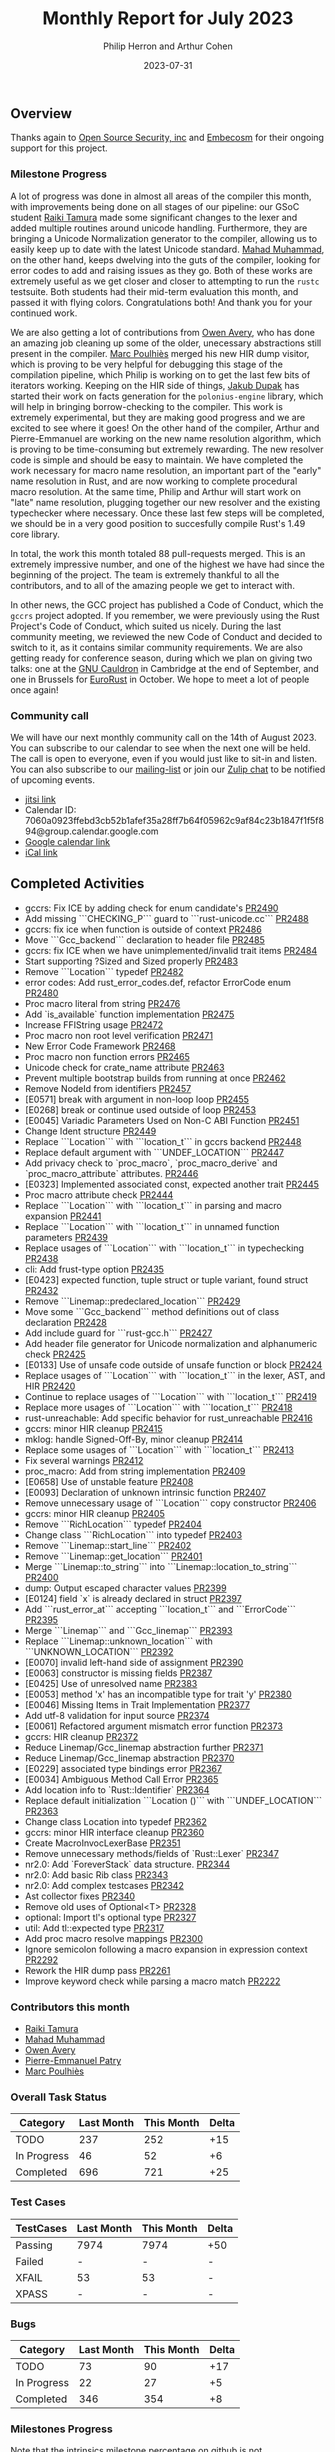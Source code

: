 #+title:  Monthly Report for July 2023
#+author: Philip Herron and Arthur Cohen
#+date:   2023-07-31
# do not treat a_b as a<sub>b</sub>, i.e. fn_once
#+options: ^:nil

** Overview

Thanks again to [[https://opensrcsec.com/][Open Source Security, inc]] and [[https://www.embecosm.com/][Embecosm]] for their ongoing support for this project.

*** Milestone Progress

A lot of progress was done in almost all areas of the compiler this month, with improvements being done on all stages of our pipeline: our GSoC student [[https://github.com/tamaroning][Raiki Tamura]] made some significant changes to the lexer and added multiple routines around unicode handling. Furthermore, they are bringing a Unicode Normalization generator to the compiler, allowing us to easily keep up to date with the latest Unicode standard. [[https://github.com/mahadmuhammad][Mahad Muhammad]], on the other hand, keeps dwelving into the guts of the compiler, looking for error codes to add and raising issues as they go. Both of these works are extremely useful as we get closer and closer to attempting to run the ~rustc~ testsuite. Both students had their mid-term evaluation this month, and passed it with flying colors. Congratulations both! And thank you for your continued work.

We are also getting a lot of contributions from [[https://github.com/powerboat9][Owen Avery]], who has done an amazing job cleaning up some of the older, unecessary abstractions still present in the compiler. [[https://github.com/dkm][Marc Poulhiès]] merged his new HIR dump visitor, which is proving to be very helpful for debugging this stage of the compilation pipeline, which Philip is working on to get the last few bits of iterators working. Keeping on the HIR side of things, [[https://github.com/jdupak][Jakub Dupak]] has started their work on facts generation for the ~polonius-engine~ library, which will help in bringing borrow-checking to the compiler. This work is extremely experimental, but they are making good progress and we are excited to see where it goes!
On the other hand of the compiler, Arthur and Pierre-Emmanuel are working on the new name resolution algorithm, which is proving to be time-consuming but extremely rewarding. The new resolver code is simple and should be easy to maintain. We have completed the work necessary for macro name resolution, an important part of the "early" name resolution in Rust, and are now working to complete procedural macro resolution. At the same time, Philip and Arthur will start work on "late" name resolution, plugging together our new resolver and the existing typechecker where necessary. Once these last few steps will be completed, we should be in a very good position to succesfully compile Rust's 1.49 core library.

In total, the work this month totaled 88 pull-requests merged. This is an extremely impressive number, and one of the highest we have had since the beginning of the project. The team is extremely thankful to all the contributors, and to all of the amazing people we get to interact with.

In other news, the GCC project has published a Code of Conduct, which the ~gccrs~ project adopted. If you remember, we were previously using the Rust Project's Code of Conduct, which suited us nicely. During the last community meeting, we reviewed the new Code of Conduct and decided to switch to it, as it contains similar community requirements.
We are also getting ready for conference season, during which we plan on giving two talks: one at the [[https://gcc.gnu.org/wiki/cauldron2023][GNU Cauldron]] in Cambridge at the end of September, and one in Brussels for [[https://eurorust.eu][EuroRust]] in October. We hope to meet a lot of people once again!

*** Community call

We will have our next monthly community call on the 14th of August 2023. You can subscribe to our calendar
to see when the next one will be held. The call is open to everyone, even if you would just
like to sit-in and listen. You can also subscribe to our [[https://gcc.gnu.org/mailman/listinfo/gcc-rust][mailing-list]] or join our [[https://gcc-rust.zulipchat.com][Zulip chat]] to
be notified of upcoming events.

- [[https://meet.jit.si/gccrs-community-call-july][jitsi link]]
- Calendar ID: 7060a0923ffebd3cb52b1afef35a28ff7b64f05962c9af84c23b1847f1f5f894@group.calendar.google.com
- [[https://calendar.google.com/calendar/embed?src=7060a0923ffebd3cb52b1afef35a28ff7b64f05962c9af84c23b1847f1f5f894%40group.calendar.google.com][Google calendar link]]
- [[https://calendar.google.com/calendar/ical/7060a0923ffebd3cb52b1afef35a28ff7b64f05962c9af84c23b1847f1f5f894%40group.calendar.google.com/public/basic.ics][iCal link]]

** Completed Activities

- gccrs: Fix ICE by adding check for enum candidate's [[https://github.com/rust-gcc/gccrs/pull/2490][PR2490]]
- Add missing ```CHECKING_P``` guard to ```rust-unicode.cc``` [[https://github.com/rust-gcc/gccrs/pull/2488][PR2488]]
- gccrs: fix ice when function is outside of context [[https://github.com/rust-gcc/gccrs/pull/2486][PR2486]]
- Move ```Gcc_backend``` declaration to header file [[https://github.com/rust-gcc/gccrs/pull/2485][PR2485]]
- gccrs: fix ICE when we have unimplemented/invalid trait items [[https://github.com/rust-gcc/gccrs/pull/2484][PR2484]]
- Start supporting ?Sized and Sized properly [[https://github.com/rust-gcc/gccrs/pull/2483][PR2483]]
- Remove ```Location``` typedef [[https://github.com/rust-gcc/gccrs/pull/2482][PR2482]]
- error codes: Add rust_error_codes.def, refactor ErrorCode enum [[https://github.com/rust-gcc/gccrs/pull/2480][PR2480]]
- Proc macro literal from string [[https://github.com/rust-gcc/gccrs/pull/2476][PR2476]]
- Add `is_available` function implementation [[https://github.com/rust-gcc/gccrs/pull/2475][PR2475]]
- Increase FFIString usage [[https://github.com/rust-gcc/gccrs/pull/2472][PR2472]]
- Proc macro non root level verification [[https://github.com/rust-gcc/gccrs/pull/2471][PR2471]]
- New Error Code Framework [[https://github.com/rust-gcc/gccrs/pull/2468][PR2468]]
- Proc macro non function errors [[https://github.com/rust-gcc/gccrs/pull/2465][PR2465]]
- Unicode check for crate_name attribute [[https://github.com/rust-gcc/gccrs/pull/2463][PR2463]]
- Prevent multiple bootstrap builds from running at once [[https://github.com/rust-gcc/gccrs/pull/2462][PR2462]]
- Remove NodeId from identifiers [[https://github.com/rust-gcc/gccrs/pull/2457][PR2457]]
- [E0571] break with argument in non-loop loop [[https://github.com/rust-gcc/gccrs/pull/2455][PR2455]]
- [E0268] break or continue used outside of loop [[https://github.com/rust-gcc/gccrs/pull/2453][PR2453]]
- [E0045] Variadic Parameters Used on Non-C ABI Function [[https://github.com/rust-gcc/gccrs/pull/2451][PR2451]]
- Change Ident structure [[https://github.com/rust-gcc/gccrs/pull/2449][PR2449]]
- Replace ```Location``` with ```location_t``` in gccrs backend [[https://github.com/rust-gcc/gccrs/pull/2448][PR2448]]
- Replace default argument with ```UNDEF_LOCATION``` [[https://github.com/rust-gcc/gccrs/pull/2447][PR2447]]
- Add privacy check to `proc_macro`, `proc_macro_derive` and `proc_macro_attribute` attributes. [[https://github.com/rust-gcc/gccrs/pull/2446][PR2446]]
- [E0323] Implemented associated const, expected another trait [[https://github.com/rust-gcc/gccrs/pull/2445][PR2445]]
- Proc macro attribute check [[https://github.com/rust-gcc/gccrs/pull/2444][PR2444]]
- Replace ```Location``` with ```location_t``` in parsing and macro expansion [[https://github.com/rust-gcc/gccrs/pull/2441][PR2441]]
- Replace ```Location``` with ```location_t``` in unnamed function parameters [[https://github.com/rust-gcc/gccrs/pull/2439][PR2439]]
- Replace usages of ```Location``` with ```location_t``` in typechecking [[https://github.com/rust-gcc/gccrs/pull/2438][PR2438]]
- cli: Add frust-type option [[https://github.com/rust-gcc/gccrs/pull/2435][PR2435]]
- [E0423] expected function, tuple struct or tuple variant, found struct [[https://github.com/rust-gcc/gccrs/pull/2432][PR2432]]
- Remove ```Linemap::predeclared_location``` [[https://github.com/rust-gcc/gccrs/pull/2429][PR2429]]
- Move some ```Gcc_backend``` method definitions out of class declaration [[https://github.com/rust-gcc/gccrs/pull/2428][PR2428]]
- Add include guard for ```rust-gcc.h``` [[https://github.com/rust-gcc/gccrs/pull/2427][PR2427]]
- Add header file generator for Unicode normalization and alphanumeric check [[https://github.com/rust-gcc/gccrs/pull/2425][PR2425]]
- [E0133] Use of unsafe code outside of unsafe function or block [[https://github.com/rust-gcc/gccrs/pull/2424][PR2424]]
- Replace usages of ```Location``` with ```location_t``` in the lexer, AST, and HIR [[https://github.com/rust-gcc/gccrs/pull/2420][PR2420]]
- Continue to replace usages of ```Location``` with ```location_t``` [[https://github.com/rust-gcc/gccrs/pull/2419][PR2419]]
- Replace more usages of ```Location``` with ```location_t``` [[https://github.com/rust-gcc/gccrs/pull/2418][PR2418]]
- rust-unreachable: Add specific behavior for rust_unreachable [[https://github.com/rust-gcc/gccrs/pull/2416][PR2416]]
- gccrs: minor HIR cleanup [[https://github.com/rust-gcc/gccrs/pull/2415][PR2415]]
- mklog: handle Signed-Off-By, minor cleanup [[https://github.com/rust-gcc/gccrs/pull/2414][PR2414]]
- Replace some usages of ```Location``` with ```location_t``` [[https://github.com/rust-gcc/gccrs/pull/2413][PR2413]]
- Fix several warnings [[https://github.com/rust-gcc/gccrs/pull/2412][PR2412]]
- proc_macro: Add from string implementation [[https://github.com/rust-gcc/gccrs/pull/2409][PR2409]]
- [E0658] Use of unstable feature [[https://github.com/rust-gcc/gccrs/pull/2408][PR2408]]
- [E0093] Declaration of unknown intrinsic function [[https://github.com/rust-gcc/gccrs/pull/2407][PR2407]]
- Remove unnecessary usage of ```Location``` copy constructor [[https://github.com/rust-gcc/gccrs/pull/2406][PR2406]]
- gccrs: minor HIR cleanup [[https://github.com/rust-gcc/gccrs/pull/2405][PR2405]]
- Remove ```RichLocation``` typedef [[https://github.com/rust-gcc/gccrs/pull/2404][PR2404]]
- Change class ```RichLocation``` into typedef [[https://github.com/rust-gcc/gccrs/pull/2403][PR2403]]
- Remove ```Linemap::start_line``` [[https://github.com/rust-gcc/gccrs/pull/2402][PR2402]]
- Remove ```Linemap::get_location``` [[https://github.com/rust-gcc/gccrs/pull/2401][PR2401]]
- Merge ```Linemap::to_string``` into ```Linemap::location_to_string``` [[https://github.com/rust-gcc/gccrs/pull/2400][PR2400]]
- dump: Output escaped character values [[https://github.com/rust-gcc/gccrs/pull/2399][PR2399]]
- [E0124] field `x` is already declared in struct [[https://github.com/rust-gcc/gccrs/pull/2397][PR2397]]
- Add ```rust_error_at``` accepting ```location_t``` and ```ErrorCode``` [[https://github.com/rust-gcc/gccrs/pull/2395][PR2395]]
- Merge ```Linemap``` and ```Gcc_linemap``` [[https://github.com/rust-gcc/gccrs/pull/2393][PR2393]]
- Replace ```Linemap::unknown_location``` with ```UNKNOWN_LOCATION``` [[https://github.com/rust-gcc/gccrs/pull/2392][PR2392]]
- [E0070] invalid left-hand side of assignment [[https://github.com/rust-gcc/gccrs/pull/2390][PR2390]]
- [E0063] constructor is missing fields [[https://github.com/rust-gcc/gccrs/pull/2387][PR2387]]
- [E0425] Use of unresolved name [[https://github.com/rust-gcc/gccrs/pull/2383][PR2383]]
- [E0053] method 'x' has an incompatible type for trait 'y' [[https://github.com/rust-gcc/gccrs/pull/2380][PR2380]]
- [E0046] Missing Items in Trait Implementation [[https://github.com/rust-gcc/gccrs/pull/2377][PR2377]]
- Add utf-8 validation for input source [[https://github.com/rust-gcc/gccrs/pull/2374][PR2374]]
- [E0061] Refactored argument mismatch error function [[https://github.com/rust-gcc/gccrs/pull/2373][PR2373]]
- gccrs: HIR cleanup [[https://github.com/rust-gcc/gccrs/pull/2372][PR2372]]
- Reduce Linemap/Gcc_linemap abstraction further [[https://github.com/rust-gcc/gccrs/pull/2371][PR2371]]
- Reduce Linemap/Gcc_linemap abstraction [[https://github.com/rust-gcc/gccrs/pull/2370][PR2370]]
- [E0229] associated type bindings error [[https://github.com/rust-gcc/gccrs/pull/2367][PR2367]]
- [E0034] Ambiguous Method Call Error [[https://github.com/rust-gcc/gccrs/pull/2365][PR2365]]
- Add location info to `Rust::Identifier` [[https://github.com/rust-gcc/gccrs/pull/2364][PR2364]]
- Replace default initialization ```Location ()``` with ```UNDEF_LOCATION``` [[https://github.com/rust-gcc/gccrs/pull/2363][PR2363]]
- Change class Location into typedef [[https://github.com/rust-gcc/gccrs/pull/2362][PR2362]]
- gccrs: minor HIR interface cleanup [[https://github.com/rust-gcc/gccrs/pull/2360][PR2360]]
- Create MacroInvocLexerBase [[https://github.com/rust-gcc/gccrs/pull/2351][PR2351]]
- Remove unnecessary methods/fields of `Rust::Lexer` [[https://github.com/rust-gcc/gccrs/pull/2347][PR2347]]
- nr2.0: Add `ForeverStack` data structure. [[https://github.com/rust-gcc/gccrs/pull/2344][PR2344]]
- nr2.0: Add basic Rib class [[https://github.com/rust-gcc/gccrs/pull/2343][PR2343]]
- nr2.0: Add complex testcases [[https://github.com/rust-gcc/gccrs/pull/2342][PR2342]]
- Ast collector fixes [[https://github.com/rust-gcc/gccrs/pull/2340][PR2340]]
- Remove old uses of Optional<T> [[https://github.com/rust-gcc/gccrs/pull/2328][PR2328]]
- optional: Import tl's optional type [[https://github.com/rust-gcc/gccrs/pull/2327][PR2327]]
- util: Add tl::expected type [[https://github.com/rust-gcc/gccrs/pull/2317][PR2317]]
- Add proc macro resolve mappings [[https://github.com/rust-gcc/gccrs/pull/2300][PR2300]]
- Ignore semicolon following a macro expansion in expression context [[https://github.com/rust-gcc/gccrs/pull/2292][PR2292]]
- Rework the HIR dump pass [[https://github.com/rust-gcc/gccrs/pull/2261][PR2261]]
- Improve keyword check while parsing a macro match [[https://github.com/rust-gcc/gccrs/pull/2222][PR2222]]

*** Contributors this month

- [[https://github.com/tamaroning][Raiki Tamura]]
- [[https://github.com/mahadmuhammad][Mahad Muhammad]]
- [[https://github.com/powerboat9][Owen Avery]]
- [[https://github.com/P-E-P][Pierre-Emmanuel Patry]]
- [[https://github.com/dkm][Marc Poulhiès]]

*** Overall Task Status

| Category    | Last Month | This Month | Delta |
|-------------+------------+------------+-------|
| TODO        |        237 |        252 |   +15 |
| In Progress |         46 |         52 |    +6 |
| Completed   |        696 |        721 |   +25 |

*** Test Cases

| TestCases | Last Month | This Month | Delta |
|-----------+------------+------------+-------|
| Passing   | 7974       | 7974       | +50   |
| Failed    | -          | -          | -     |
| XFAIL     | 53         | 53         | -     |
| XPASS     | -          | -          | -     |

*** Bugs

| Category    | Last Month | This Month | Delta |
|-------------+------------+------------+-------|
| TODO        |         73 |         90 |   +17 |
| In Progress |         22 |         27 |    +5 |
| Completed   |        346 |        354 |    +8 |

*** Milestones Progress

Note that the intrinsics milestone percentage on github is not representative: It shows a 73% completion rate, but does not take into account the tracking issues with dozens of unresolved items.
Thus the percentage is computed using the sum of issues and tracked items done divided by the sums of issues and tracked items overall.
Similarly, the Update GCC's master branch milestone contains a [[https://github.com/rust-gcc/gccrs/issues/1705][tracking issue]] containing over 200 tasks. The percentage shown here takes this into account.

| Milestone                         | Last Month | This Month | Delta | Start Date    | Completion Date | Target        |
|-----------------------------------+------------+------------+-------+---------------+-----------------+---------------|
| Data Structures 1 - Core          |       100% |       100% | -     | 30th Nov 2020 | 27th Jan 2021   | 29th Jan 2021 |
| Control Flow 1 - Core             |       100% |       100% | -     | 28th Jan 2021 | 10th Feb 2021   | 26th Feb 2021 |
| Data Structures 2 - Generics      |       100% |       100% | -     | 11th Feb 2021 | 14th May 2021   | 28th May 2021 |
| Data Structures 3 - Traits        |       100% |       100% | -     | 20th May 2021 | 17th Sep 2021   | 27th Aug 2021 |
| Control Flow 2 - Pattern Matching |       100% |       100% | -     | 20th Sep 2021 |  9th Dec 2021   | 29th Nov 2021 |
| Macros and cfg expansion          |       100% |       100% | -     |  1st Dec 2021 | 31st Mar 2022   | 28th Mar 2022 |
| Imports and Visibility            |       100% |       100% | -     | 29th Mar 2022 | 13th Jul 2022   | 27th May 2022 |
| Const Generics                    |       100% |       100% | -     | 30th May 2022 | 10th Oct 2022   | 17th Oct 2022 |
| Initial upstream patches          |       100% |       100% | -     | 10th Oct 2022 | 13th Nov 2022   | 13th Nov 2022 |
| Upstream initial patchset         |       100% |       100% | -     | 13th Nov 2022 | 13th Dec 2022   | 19th Dec 2022 |
| Update GCC's master branch        |       100% |       100% | -     |  1st Jan 2023 | 21st Feb 2023   |  3rd Mar 2023 |
| Final set of upstream patches     |       100% |       100% | -     | 16th Nov 2022 |  1st May 2023   | 30th Apr 2023 |
| Borrow Checking 1                 |         0% |         0% | -     | TBD           | -               | 15th Aug 2023 |
| AST Pipeline for libcore 1.49     |        70% |        75% | +5%   | 13th Apr 2023 | -               |  1st Jul 2023 |
| HIR Pipeline for libcore 1.49     |        67% |        67% | -     | 13th Apr 2023 | -               | TBD           |
| Procedural Macros 1               |        70% |        70% | -     | 13th Apr 2023 | -               |  6th Aug 2023 |
| GCC 13.2 Release                  |        42% |       100% | +58%  | 13th Apr 2023 | 22nd Jul 2023   | 15th Jul 2023 |
| GCC 14 Stage 3                    |         0% |         0% | -     | TBD           | -               |  1st Nov 2023 |
| core 1.49 functionality [AST]     |         0% |         0% | -     |  1st Jul 2023 | -               |  1st Nov 2023 |
| Rustc Testsuite Prerequisistes    |         0% |         0% | -     | TBD           | -               |  1st Sep 2023 |
| Intrinsics and builtins           |        18% |        18% | -     |  6th Sep 2022 | -               | TBD           |
| Const Generics 2                  |         0% |         0% | -     | TBD           | -               | TBD           |
| Rust-for-Linux compilation        |         0% |         0% | -     | TBD           | -               | TBD           |
#+tblfm: $4='(let ((diff (apply #'- (mapcar (lambda (x) (string-to-number (string-replace "%" "" x))) (list $3 $2))))) (if (zerop diff) "-" (format "%+d%%" diff)));

*** Testing project

| Testsuite                     | Compiler            | Last month | This month | Success delta |
|-------------------------------+---------------------+------------+------------+---------------|
| rustc testsuite               | gccrs -fsyntax-only |          - |      92.6% |             - |
| gccrs testsuite               | rustc stable        |          - |      59.2% |             - |
| rustc testsuite passing tests | gccrs               |          - |      14.0% |             - |
| rustc testsuite (no_std)      | gccrs               |          - |      27.5% |             - |
| rustc testsuite (no_core)     | gccrs               |          - |       3.8% |             - |
| blake3                        | gccrs               |          - |      25.0% |             - |
| libcore                       | gccrs               |          - |         0% |             - |

** Planned Activities

- Finish late name resolution 2.0
- Look at procedural macro name resolution
- Fix remaining type systems bugs for ~core~ 1.49
- Opaque types
- Drop marker trait

** Detailed changelog

*** HIR Dump

We now have a great starting point to a working HIR dump. It does not conform directly to Rustc but we don't need it to. We have desperatly needed this for quite some time to help newer developers debug in the backend code generation as well as the typesystem and HIR lints. The HIR contains a bunch of mapping information and these ID's are crucial to help with debugging issues.

#+BEGIN_SRC rust
Crate [                                                                                                                                                                      
        inner_attrs: empty                                                            
        mapping: [C: 0 Nid: 72 Hid: 59]                                                                                                                                      
        items {                                                                                                                                                              
                Trait [                                                                                                                                                      
                        mapping: [C: 0 Nid: 6 Hid: 21 Lid: 2]                                                                                                                
                        outer_attributes {                                                                                                                                   
                                lang = sized                                                                                                                                 
                        } // outer_attributes                                                                                                                                
                        visibility: pub                                                                                                                                      
                        unsafety: 0                                                   
                        name: Sized                                                                                                                                          
                        generic_params {                                                                                                                                     
                                TypeParam [                                                                                                                                  
                                        outer_attr:                                                                                                                          
                                        type_representation: Self                                                                                                            
                                        type_param_bounds: empty                                                                                                             
                                        type: none                                                                                                                           
                                ] // TypeParam                                                                                                                               
                        } // generic_params 
                        type_param_bounds: empty
                        where clause: none
                        trait_items: empty
                ] // Trait
                TupleStruct [
                        mapping: [C: 0 Nid: 20 Hid: 29 Lid: 8]
                        outer_attributes: empty
                        visibility: private 
                        struct_name: GenericStruct
                        generic_params {
                                TypeParam [ 
                                        outer_attr: 
                                        type_representation: T
                                        type_param_bounds: empty
                                        type: none
                                ] // TypeParam
                        } // generic_params 
                        where_clause: none
                        fields {
#+END_SRC

We will be making changes to this going forward but having a starting point gives us the chance to move forward.

*** More error codes

This month saw us adding these error codes to our diagnostics:

1. E0572
2. E0571
3. E0268
4. E0045
5. E0323
6. E0423
7. E0133
8. E0658
9. E0093
10. E0124
11. E0070
12. E0063
13. E0045
14. E0053
15. E0046
16. E0061
17. E0229
18. E0034

With the continued push forward with more error codes each week it shows GCC Rust is able to catch errors at the right points to emit these error codes. Lots have already been added this is just the list for this month.

*** Fix ICE with return expression outside of context

This was a nice bug to fix because you can't return outside of a function context.

#+BEGIN_SRC rust
const FOO: u32 = return 0; 
#+END_SRC

This was an access to an empty stack which would not have been allowed if we wrote this in Rust. We now emit

#+BEGIN_SRC rust
test.rs:1:18: error: return statement outside of function body
    1 | const FOO: u32 = return 0;
      |                  ^~~~~~
#+END_SRC

*** Fix ICE when using full path to enum variant as part of a TypePath

It is not allowed to use the variant of an enum as a Type, rust enforces that you must use the Enum itself as a type. For example

#+BEGIN_SRC rust
enum Dragon {
    Born,
}

fn oblivion() -> Dragon::Born {
    Dragon::Born
}
#+END_SRC

We now emit: 

#+BEGIN_SRC rust
test.rs:5:26: error: expected type, found variant of Dragon
    5 | fn oblivion() -> Dragon::Born {
      |                          ^~~~
#+END_SRC

*** Sized marker trait

In Rust all generic type parameters implement the Sized marker trait by default. This means for an example such as:

#+BEGIN_SRC rust
fn foo<T>(a:T) -> X { ... }
#+END_SRC

Will always get turned into:

#+BEGIN_SRC rust
#[lang = "sized"]
pub trait Sized {}

fn foo<T: Sized>(a:T) -> X { ... }
#+END_SRC

Types such as Slices, Dyn traits do not implement sized so we need to use the special syntax of ?Sized to remove the Sized trait obligation

#+BEGIN_SRC rust
#[lang = "sized"]
pub trait Sized {}

pub trait Trait {
    fn foo(&self) -> Self
    where
        Self: Sized;
}

pub fn static_foo<T: Trait + ?Sized>(_b: &T) {}

pub fn dynamic_bar(a: &dyn Trait) {
    static_foo(a)
}
#+END_SRC

Note in the example, Trait's define an implicit Self type parameter which does not implemented Sized by default. This is because it would cause a recursive trait obligation for Sized to be defined on the Self for the Sized trait itself.

This is a key milestone for gccrs as it lays the groundwork to support the other major marker-trait of Drop. As the Sized trait is so intrinsic to Rust this has enforced us to update most of the testsuite to include this marker-trait.

*** Track Fn trait fn_once_output

In order to setup the Output associated type we can rely on using generic argument bindings. So for example when we have the FnOnce trait:

#+BEGIN_SRC rust
#[lang = "fn_once"]
pub trait FnOnce<Args> {
    #[lang = "fn_once_output"]
    type Output;

    extern "rust-call" fn call_once(self, args: Args) -> Self::Output;
}
#+END_SRC
    
Then we might have a function such as:

#+BEGIN_SRC rust
pub fn map<R, F: FnOnce(T) -> R>(self, f: F) -> Option<R> { ... }
#+END_SRC
    
For this trait bound predicate of FnOnce(T) -> R we use syntactic sugar to setup generics for the bound as if it was just another generic trait such as:
    
FnOnce<(T), Output=R>
    
Note the argument T is wrapped up implicitly inside a Tuple this keeps the type system consistent so you don't need to have specific traits for numbers of arguments. Resuing argument binding means we can reuse our generic argument handling to get this support for free which is then consistent across the compiler.
